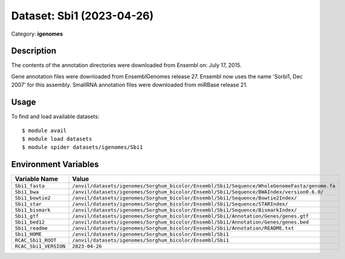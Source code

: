 ==========================
Dataset: Sbi1 (2023-04-26)
==========================

Category: **igenomes**

Description
-----------

The contents of the annotation directories were downloaded from Ensembl on: July 17, 2015.

Gene annotation files were downloaded from EnsemblGenomes release 27. Ensembl now uses the name 'Sorbi1, Dec 2007' for this assembly. SmallRNA annotation files were downloaded from miRBase release 21.

Usage
-----

To find and load available datasets::

    $ module avail
    $ module load datasets
    $ module spider datasets/igenomes/Sbi1

Environment Variables
-------------------

.. list-table::
   :header-rows: 1
   :widths: 25 75

   * - **Variable Name**
     - **Value**
   * - ``Sbi1_fasta``
     - ``/anvil/datasets/igenomes/Sorghum_bicolor/Ensembl/Sbi1/Sequence/WholeGenomeFasta/genome.fa``
   * - ``Sbi1_bwa``
     - ``/anvil/datasets/igenomes/Sorghum_bicolor/Ensembl/Sbi1/Sequence/BWAIndex/version0.6.0/``
   * - ``Sbi1_bowtie2``
     - ``/anvil/datasets/igenomes/Sorghum_bicolor/Ensembl/Sbi1/Sequence/Bowtie2Index/``
   * - ``Sbi1_star``
     - ``/anvil/datasets/igenomes/Sorghum_bicolor/Ensembl/Sbi1/Sequence/STARIndex/``
   * - ``Sbi1_bismark``
     - ``/anvil/datasets/igenomes/Sorghum_bicolor/Ensembl/Sbi1/Sequence/BismarkIndex/``
   * - ``Sbi1_gtf``
     - ``/anvil/datasets/igenomes/Sorghum_bicolor/Ensembl/Sbi1/Annotation/Genes/genes.gtf``
   * - ``Sbi1_bed12``
     - ``/anvil/datasets/igenomes/Sorghum_bicolor/Ensembl/Sbi1/Annotation/Genes/genes.bed``
   * - ``Sbi1_readme``
     - ``/anvil/datasets/igenomes/Sorghum_bicolor/Ensembl/Sbi1/Annotation/README.txt``
   * - ``Sbi1_HOME``
     - ``/anvil/datasets/igenomes/Sorghum_bicolor/Ensembl/Sbi1``
   * - ``RCAC_Sbi1_ROOT``
     - ``/anvil/datasets/igenomes/Sorghum_bicolor/Ensembl/Sbi1``
   * - ``RCAC_Sbi1_VERSION``
     - ``2023-04-26``
